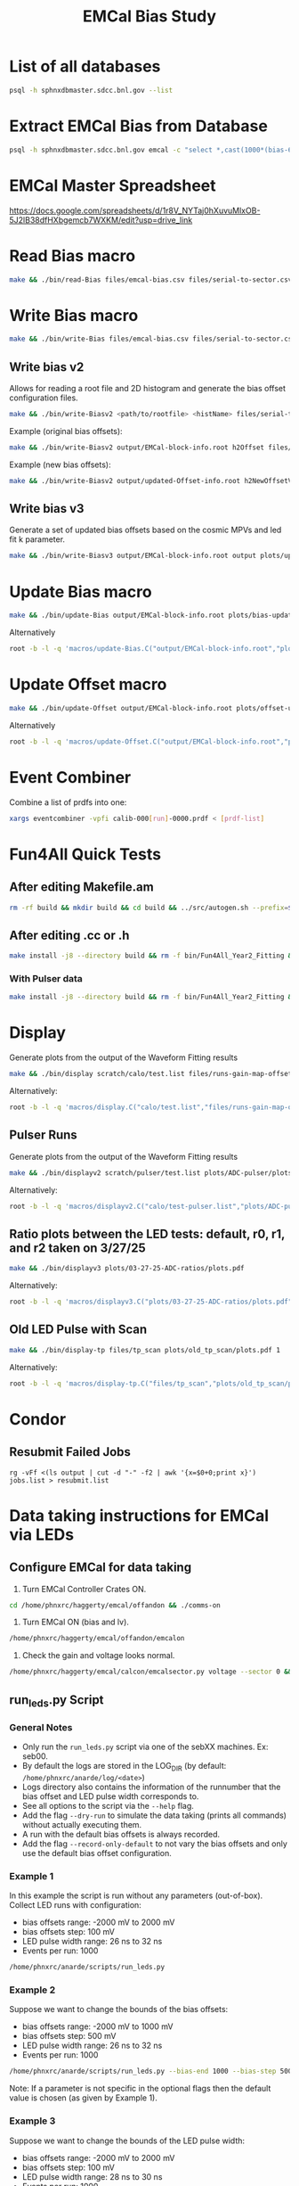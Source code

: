 #+title: EMCal Bias Study

* List of all databases
#+begin_src bash
psql -h sphnxdbmaster.sdcc.bnl.gov --list
#+end_src

* Extract EMCal Bias from Database
#+begin_src bash
psql -h sphnxdbmaster.sdcc.bnl.gov emcal -c "select *,cast(1000*(bias-66.5-2.5) as int) as gs from vop order by sector,ib,channel asc;" --csv > files/emcal-bias.csv
#+end_src

* EMCal Master Spreadsheet
https://docs.google.com/spreadsheets/d/1r8V_NYTaj0hXuvuMlxOB-5J2lB38dfHXbgemcb7WXKM/edit?usp=drive_link

* Read Bias macro
#+begin_src bash
make && ./bin/read-Bias files/emcal-bias.csv files/serial-to-sector.csv files/IB-channel-to-ADC-channel.csv files/EMCal-block-info.csv calibration/emcal_2024_prelim_calibration.root plots/EMCal-Info/plots.pdf files/vop.csv output/EMCal-block-info.root
#+end_src

* Write Bias macro
#+begin_src bash
make && ./bin/write-Bias files/emcal-bias.csv files/serial-to-sector.csv files/IB-channel-to-ADC-channel.csv scratch/bias-test 41 2000 100 1
#+end_src

** Write bias v2
Allows for reading a root file and 2D histogram and generate the bias offset configuration files.
#+begin_src bash
make && ./bin/write-Biasv2 <path/to/rootfile> <histName> files/serial-to-sector.csv files/IB-channel-to-ADC-channel.csv scratch/bias-test
#+end_src

Example (original bias offsets):
#+begin_src bash
make && ./bin/write-Biasv2 output/EMCal-block-info.root h2Offset files/serial-to-sector.csv files/IB-channel-to-ADC-channel.csv scratch/bias-test
#+end_src

Example (new bias offsets):
#+begin_src bash
make && ./bin/write-Biasv2 output/updated-Offset-info.root h2NewOffsetV3 files/serial-to-sector.csv files/IB-channel-to-ADC-channel.csv scratch/bias-test
#+end_src

** Write bias v3
Generate a set of updated bias offsets based on the cosmic MPVs and led fit k parameter.
#+begin_src bash
make && ./bin/write-Biasv3 output/EMCal-block-info.root output plots/update-offsets
#+end_src

* Update Bias macro
#+begin_src bash
make && ./bin/update-Bias output/EMCal-block-info.root plots/bias-update-plots/plots.pdf
#+end_src
Alternatively
#+begin_src bash
root -b -l -q 'macros/update-Bias.C("output/EMCal-block-info.root","plots/bias-update/plots.pdf")'
#+end_src

* Update Offset macro
#+begin_src bash
make && ./bin/update-Offset output/EMCal-block-info.root plots/offset-update-plots/plots.pdf
#+end_src
Alternatively
#+begin_src bash
root -b -l -q 'macros/update-Offset.C("output/EMCal-block-info.root","plots/offset-update/plots.pdf")'
#+end_src

* Event Combiner
Combine a list of prdfs into one:
#+begin_src bash
xargs eventcombiner -vpfi calib-000[run]-0000.prdf < [prdf-list]
#+end_src

* Fun4All Quick Tests

** After editing Makefile.am
#+begin_src bash
rm -rf build && mkdir build && cd build && ../src/autogen.sh --prefix=$MYINSTALL && cd .. && make install -j8 --directory build && rm -f bin/Fun4All_Year2_Fitting && make && ./bin/Fun4All_Year2_Fitting data/data-00062525-0000.prdf test.root 20 2>/dev/null
#+end_src

** After editing .cc or .h
#+begin_src bash
make install -j8 --directory build && rm -f bin/Fun4All_Year2_Fitting && make && ./bin/Fun4All_Year2_Fitting data/data-00062525-0000.prdf test.root 20 2>/dev/null
#+end_src

*** With Pulser data
#+begin_src bash
make install -j8 --directory build && rm -f bin/Fun4All_Year2_Fitting && make && ./bin/Fun4All_Year2_Fitting pulser/data-00058514-0000.prdf test.root 20 1 2>/dev/null
#+end_src

* Display
Generate plots from the output of the Waveform Fitting results
#+begin_src bash
make && ./bin/display scratch/calo/test.list files/runs-gain-map-offsets.csv plots/ADC/plots.pdf
#+end_src
Alternatively:
#+begin_src bash
root -b -l -q 'macros/display.C("calo/test.list","files/runs-gain-map-offsets.csv","plots/ADC/plots.pdf")'
#+end_src

** Pulser Runs
Generate plots from the output of the Waveform Fitting results
#+begin_src bash
make && ./bin/displayv2 scratch/pulser/test.list plots/ADC-pulser/plots.pdf
#+end_src
Alternatively:
#+begin_src bash
root -b -l -q 'macros/displayv2.C("calo/test-pulser.list","plots/ADC-pulser/plots.pdf")'
#+end_src

** Ratio plots between the LED tests: default, r0, r1, and r2 taken on 3/27/25
#+begin_src bash
make && ./bin/displayv3 plots/03-27-25-ADC-ratios/plots.pdf
#+end_src
Alternatively:
#+begin_src bash
root -b -l -q 'macros/displayv3.C("plots/03-27-25-ADC-ratios/plots.pdf")'
#+end_src

** Old LED Pulse with Scan
#+begin_src bash
make && ./bin/display-tp files/tp_scan plots/old_tp_scan/plots.pdf 1
#+end_src
Alternatively:
#+begin_src bash
root -b -l -q 'macros/display-tp.C("files/tp_scan","plots/old_tp_scan/plots.pdf",1)'
#+end_src

* Condor
** Resubmit Failed Jobs
#+begin_src bas
rg -vFf <(ls output | cut -d "-" -f2 | awk '{x=$0+0;print x}') jobs.list > resubmit.list
#+end_src

* Data taking instructions for EMCal via LEDs

** Configure EMCal for data taking
1) Turn EMCal Controller Crates ON.
#+begin_src bash
cd /home/phnxrc/haggerty/emcal/offandon && ./comms-on
#+end_src
2) Turn EMCal ON (bias and lv).
#+begin_src bash
/home/phnxrc/haggerty/emcal/offandon/emcalon
#+end_src
3) Check the gain and voltage looks normal.
#+begin_src bash
/home/phnxrc/haggerty/emcal/calcon/emcalsector.py voltage --sector 0 && /home/phnxrc/haggerty/emcal/calcon/emcalsector.py gain --sector 0
#+end_src

** run_leds.py Script
*** General Notes
- Only run the ~run_leds.py~ script via one of the sebXX machines. Ex: seb00.
- By default the logs are stored in the LOG_DIR (by default: ~/home/phnxrc/anarde/log/<date>~)
- Logs directory also contains the information of the runnumber that the bias offset and LED pulse width corresponds to.
- See all options to the script via the ~--help~ flag.
- Add the flag ~--dry-run~ to simulate the data taking (prints all commands) without actually executing them.
- A run with the default bias offsets is always recorded.
- Add the flag ~--record-only-default~ to not vary the bias offsets and only use the default bias offset configuration.

*** Example 1
In this example the script is run without any parameters (out-of-box).
Collect LED runs with configuration:
- bias offsets range: -2000 mV to 2000 mV
- bias offsets step: 100 mV
- LED pulse width range: 26 ns to 32 ns
- Events per run: 1000
#+begin_src bash
/home/phnxrc/anarde/scripts/run_leds.py
#+end_src

*** Example 2
Suppose we want to change the bounds of the bias offsets:
- bias offsets range: -2000 mV to 1000 mV
- bias offsets step: 500 mV
- LED pulse width range: 26 ns to 32 ns
- Events per run: 1000
#+begin_src bash
/home/phnxrc/anarde/scripts/run_leds.py --bias-end 1000 --bias-step 500
#+end_src
Note: If a parameter is not specific in the optional flags then the default value is chosen (as given by Example 1).

*** Example 3
Suppose we want to change the bounds of the LED pulse width:
- bias offsets range: -2000 mV to 2000 mV
- bias offsets step: 100 mV
- LED pulse width range: 28 ns to 30 ns
- Events per run: 1000
#+begin_src bash
/home/phnxrc/anarde/scripts/run_leds.py --tp-start 28 --tp-end 30
#+end_src

*** Example 4
Suppose we want to vary the bias offsets while keeping the LED pulse width fixed:
- bias offsets range: -2000 mV to 2000 mV
- bias offsets step: 100 mV
- LED pulse width range: 26 ns
- Events per run: 1000
#+begin_src bash
/home/phnxrc/anarde/scripts/run_leds.py --tp-start 26 --tp-end 26
#+end_src
Note: Similarly, one can vary the LED pulse widths by keeping the bias offset range parameters the same by providing the same value for ~--bias-start~ and ~--bias-end~.

*** Example 5
Suppose we want to record a single run with a specific bias offset and LED pulse width.
- bias offsets range: -600 mV
- LED pulse width range: 30 ns
- Events per run: 1000
#+begin_src bash
/home/phnxrc/anarde/scripts/run_leds.py --bias-start -600 --bias-end -600 --tp-start 30 --tp-end 30
#+end_src

*** Example 6
Suppose we want to record a set of LED runs given a specific bias offset directory.
- LED pulse width range: 24 ns to 40 ns
- Events per run: 1000
#+begin_src bash
/home/phnxrc/anarde/scripts/run_leds.py -i /home/phnxrc/haggerty/emcal/apurva/05-05-25-new-bias --tp-start 24 --tp-end 40 --specific
#+end_src

** Clean up
1) Turn EMCal ON (bias and lv).
#+begin_src bash
/home/phnxrc/haggerty/emcal/offandon/emcaloff
#+end_src
2) Turn EMCal Controller Crates OFF.
#+begin_src bash
cd /home/phnxrc/haggerty/emcal/offandon && ./comms-off
#+end_src

** View Runs Transfer Status
1) From local computer run:
#+begin_src bash
ssh anarde@cssh.rhic.bnl.gov -L 3128:batch3.phy.bnl.gov:3128
#+end_src
Note: replace anarde with your ~username~.

2) Configure the FoxyProxy.

3) Nagivate to http://www.sphenix-intra.bnl.gov:7815/cgi-bin/
